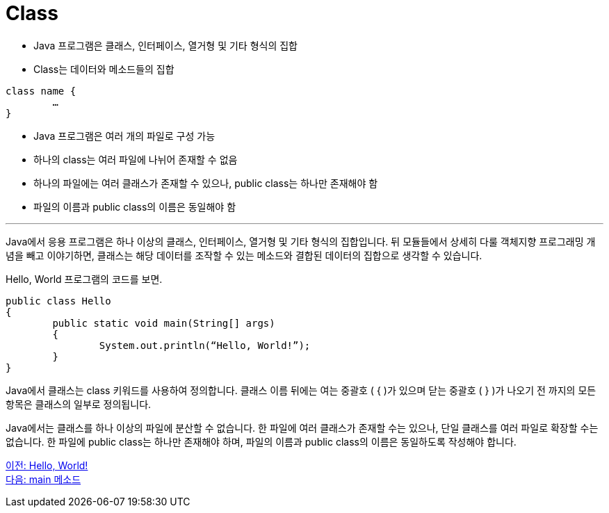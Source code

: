 = Class

* Java 프로그램은 클래스, 인터페이스, 열거형 및 기타 형식의 집합
* Class는 데이터와 메소드들의 집합

[source, java]
----
class name {
	…
}
----

* Java 프로그램은 여러 개의 파일로 구성 가능
* 하나의 class는 여러 파일에 나뉘어 존재할 수 없음
* 하나의 파일에는 여러 클래스가 존재할 수 있으나, public class는 하나만 존재해야 함
* 파일의 이름과 public class의 이름은 동일해야 함

---

Java에서 응용 프로그램은 하나 이상의 클래스, 인터페이스, 열거형 및 기타 형식의 집합입니다. 뒤 모듈들에서 상세히 다룰 객체지향 프로그래밍 개념을 빼고 이야기하면, 클래스는 해당 데이터를 조작할 수 있는 메소드와 결합된 데이터의 집합으로 생각할 수 있습니다.

Hello, World 프로그램의 코드를 보면.

[source, java]
----
public class Hello 
{
	public static void main(String[] args) 
	{
		System.out.println(“Hello, World!”);
	}
}
----

Java에서 클래스는 class 키워드를 사용하여 정의합니다. 클래스 이름 뒤에는 여는 중괄호 ( { )가 있으며 닫는 중괄호 ( } )가 나오기 전 까지의 모든 항목은 클래스의 일부로 정의됩니다.

Java에서는 클래스를 하나 이상의 파일에 분산할 수 없습니다. 한 파일에 여러 클래스가 존재할 수는 있으나, 단일 클래스를 여러 파일로 확장할 수는 없습니다.
한 파일에 public class는 하나만 존재해야 하며, 파일의 이름과 public class의 이름은 동일하도록 작성해야 합니다.

link:./03_Hello_world.adoc[이전: Hello, World!] +
link:./05_main_method.adoc[다음: main 메소드]
